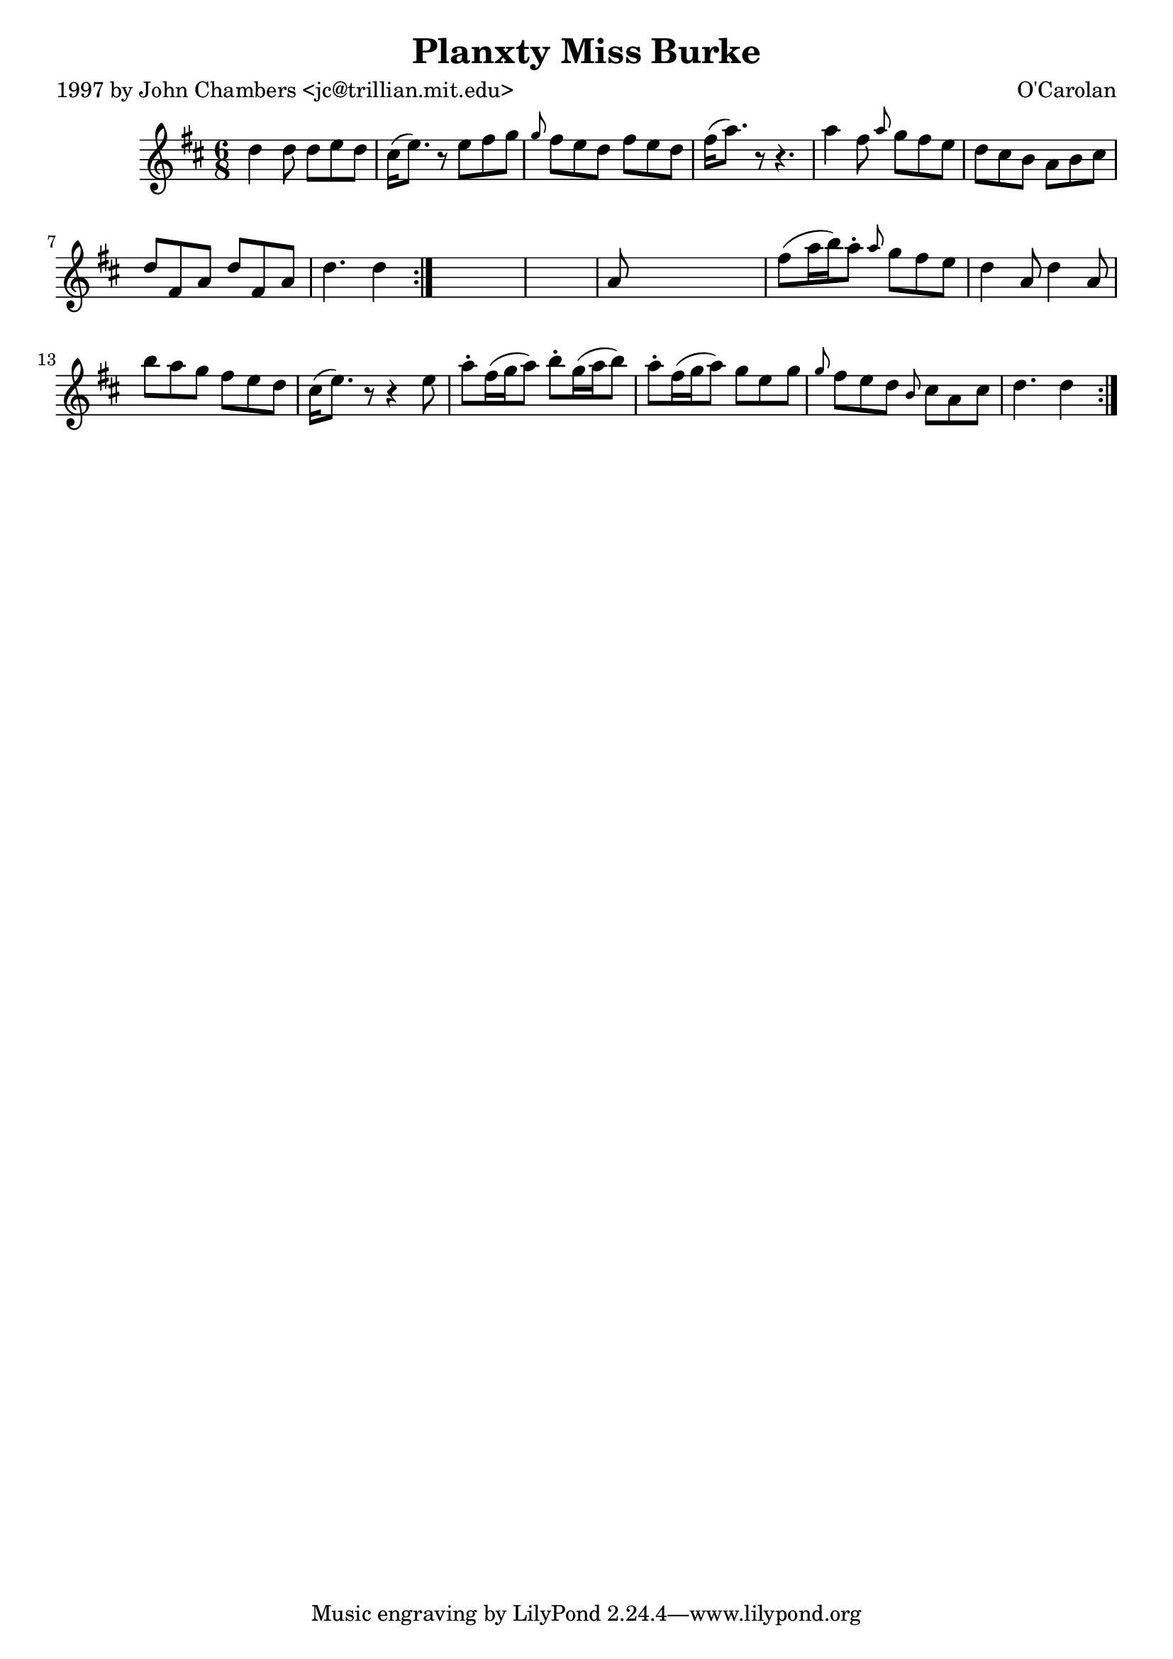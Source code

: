 
\version "2.16.2"
% automatically converted by musicxml2ly from xml/0672_jc.xml

%% additional definitions required by the score:
\language "english"


\header {
    poet = "1997 by John Chambers <jc@trillian.mit.edu>"
    encoder = "abc2xml version 63"
    encodingdate = "2015-01-25"
    composer = "O'Carolan"
    title = "Planxty Miss Burke"
    }

\layout {
    \context { \Score
        autoBeaming = ##f
        }
    }
PartPOneVoiceOne =  \relative d'' {
    \repeat volta 2 {
        \repeat volta 2 {
            \key d \major \time 6/8 d4 d8 d8 [ e8 d8 ] | % 2
            cs16 ( [ e8. ) ] r8 e8 [ fs8 g8 ] | % 3
            \grace { g8 } fs8 [ e8 d8 ] fs8 [ e8 d8 ] | % 4
            fs16 ( [ a8. ) ] r8 r4. | % 5
            a4 fs8 \grace { a8 } g8 [ fs8 e8 ] | % 6
            d8 [ cs8 b8 ] a8 [ b8 cs8 ] | % 7
            d8 [ fs,8 a8 ] d8 [ fs,8 a8 ] | % 8
            d4. d4 }
        s8*7 | \barNumberCheck #10
        a8 s8*5 | % 11
        fs'8 ( [ a16 b16 ) a8 -. ] \grace { a8 } g8 [ fs8 e8 ] | % 12
        d4 a8 d4 a8 | % 13
        b'8 [ a8 g8 ] fs8 [ e8 d8 ] | % 14
        cs16 ( [ e8. ) ] r8 r4 e8 | % 15
        a8 -. [ fs16 ( g16 a8 ) ] b8 -. [ g16 ( a16 b8 ) ] | % 16
        a8 -. [ fs16 ( g16 a8 ) ] g8 [ e8 g8 ] | % 17
        \grace { g8 } fs8 [ e8 d8 ] \grace { b8 } cs8 [ a8 cs8 ] | % 18
        d4. d4 }
    }


% The score definition
\score {
    <<
        \new Staff <<
            \context Staff << 
                \context Voice = "PartPOneVoiceOne" { \PartPOneVoiceOne }
                >>
            >>
        
        >>
    \layout {}
    % To create MIDI output, uncomment the following line:
    %  \midi {}
    }


